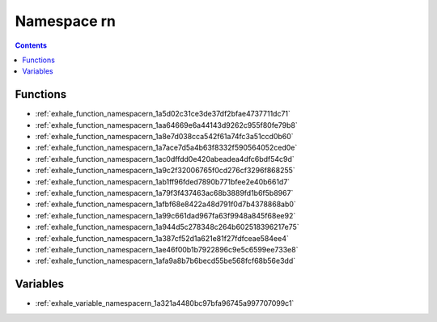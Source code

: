 
.. _namespace_rn:

Namespace rn
============


.. contents:: Contents
   :local:
   :backlinks: none





Functions
---------


- :ref:`exhale_function_namespacern_1a5d02c31ce3de37df2bfae4737711dc71`

- :ref:`exhale_function_namespacern_1aa64669e6a44143d9262c955f80fe79b8`

- :ref:`exhale_function_namespacern_1a8e7d038cca542f61a74fc3a51ccd0b60`

- :ref:`exhale_function_namespacern_1a7ace7d5a4b63f8332f590564052ced0e`

- :ref:`exhale_function_namespacern_1ac0dffdd0e420abeadea4dfc6bdf54c9d`

- :ref:`exhale_function_namespacern_1a9c2f32006765f0cd276cf3296f868255`

- :ref:`exhale_function_namespacern_1ab1ff96fded7890b771bfee2e40b661d7`

- :ref:`exhale_function_namespacern_1a79f3f437463ac68b3889fd1b6f5b8967`

- :ref:`exhale_function_namespacern_1afbf68e8422a48d791f0d7b4378868ab0`

- :ref:`exhale_function_namespacern_1a99c661dad967fa63f9948a845f68ee92`

- :ref:`exhale_function_namespacern_1a944d5c278348c264b602518396217e75`

- :ref:`exhale_function_namespacern_1a387cf52d1a621e81f27fdfceae584ee4`

- :ref:`exhale_function_namespacern_1ae46f00b1b7922896c9e5c6599ee733e8`

- :ref:`exhale_function_namespacern_1afa9a8b7b6becd55be568fcf68b56e3dd`


Variables
---------


- :ref:`exhale_variable_namespacern_1a321a4480bc97bfa96745a997707099c1`
